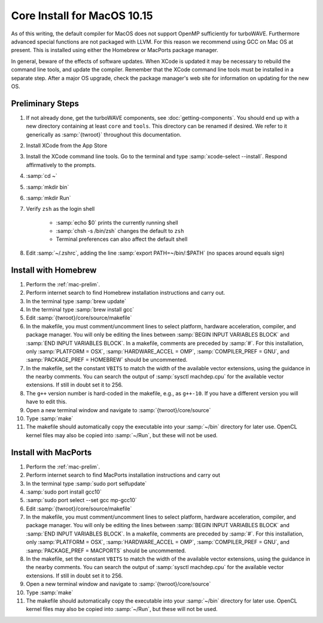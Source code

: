 Core Install for MacOS 10.15
----------------------------

As of this writing, the default compiler for MacOS does not support OpenMP sufficiently for turboWAVE. Furthermore advanced special functions are not packaged with LLVM.  For this reason we recommend using GCC on Mac OS at present.  This is installed using either the Homebrew or MacPorts package manager.

In general, beware of the effects of software updates.  When XCode is updated it may be necessary to rebuild the command line tools, and update the compiler.  Remember that the XCode command line tools must be installed in a separate step.  After a major OS upgrade, check the package manager's web site for information on updating for the new OS.

.. _mac-prelim:

Preliminary Steps
,,,,,,,,,,,,,,,,,

#. If not already done, get the turboWAVE components, see :doc:`getting-components`. You should end up with a new directory containing at least ``core`` and ``tools``.  This directory can be renamed if desired.  We refer to it generically as :samp:`{twroot}` throughout this documentation.
#. Install XCode from the App Store
#. Install the XCode command line tools.  Go to the terminal and type :samp:`xcode-select --install`.  Respond affirmatively to the prompts.
#. :samp:`cd ~`
#. :samp:`mkdir bin`
#. :samp:`mkdir Run`
#. Verify ``zsh`` as the login shell

	* :samp:`echo $0` prints the currently running shell
	* :samp:`chsh -s /bin/zsh` changes the default to ``zsh``
	* Terminal preferences can also affect the default shell

#. Edit :samp:`~/.zshrc`, adding the line :samp:`export PATH=~/bin/:$PATH` (no spaces around equals sign)

Install with Homebrew
,,,,,,,,,,,,,,,,,,,,,

#. Perform the :ref:`mac-prelim`.
#. Perform internet search to find Homebrew installation instructions and carry out.
#. In the terminal type :samp:`brew update`
#. In the terminal type :samp:`brew install gcc`
#. Edit :samp:`{twroot}/core/source/makefile`
#. In the makefile, you must comment/uncomment lines to select platform, hardware acceleration, compiler, and package manager.  You will only be editing the lines between :samp:`BEGIN INPUT VARIABLES BLOCK` and :samp:`END INPUT VARIABLES BLOCK`.  In a makefile, comments are preceded by :samp:`#`.  For this installation, only :samp:`PLATFORM = OSX`, :samp:`HARDWARE_ACCEL = OMP`, :samp:`COMPILER_PREF = GNU`, and :samp:`PACKAGE_PREF = HOMEBREW` should be uncommented.
#. In the makefile, set the constant ``VBITS`` to match the width of the available vector extensions, using the guidance in the nearby comments.  You can search the output of :samp:`sysctl machdep.cpu` for the available vector extensions.  If still in doubt set it to 256.
#. The ``g++`` version number is hard-coded in the makefile, e.g., as ``g++-10``.  If you have a different version you will have to edit this.
#. Open a new terminal window and navigate to :samp:`{twroot}/core/source`
#. Type :samp:`make`
#. The makefile should automatically copy the executable into your :samp:`~/bin` directory for later use.  OpenCL kernel files may also be copied into :samp:`~/Run`, but these will not be used.

Install with MacPorts
,,,,,,,,,,,,,,,,,,,,,

#. Perform the :ref:`mac-prelim`.
#. Perform internet search to find MacPorts installation instructions and carry out
#. In the terminal type :samp:`sudo port selfupdate`
#. :samp:`sudo port install gcc10`
#. :samp:`sudo port select --set gcc mp-gcc10`
#. Edit :samp:`{twroot}/core/source/makefile`
#. In the makefile, you must comment/uncomment lines to select platform, hardware acceleration, compiler, and package manager.  You will only be editing the lines between :samp:`BEGIN INPUT VARIABLES BLOCK` and :samp:`END INPUT VARIABLES BLOCK`.  In a makefile, comments are preceded by :samp:`#`.  For this installation, only :samp:`PLATFORM = OSX`, :samp:`HARDWARE_ACCEL = OMP`, :samp:`COMPILER_PREF = GNU`, and :samp:`PACKAGE_PREF = MACPORTS` should be uncommented.
#. In the makefile, set the constant ``VBITS`` to match the width of the available vector extensions, using the guidance in the nearby comments.  You can search the output of :samp:`sysctl machdep.cpu` for the available vector extensions.  If still in doubt set it to 256.
#. Open a new terminal window and navigate to :samp:`{twroot}/core/source`
#. Type :samp:`make`
#. The makefile should automatically copy the executable into your :samp:`~/bin` directory for later use.  OpenCL kernel files may also be copied into :samp:`~/Run`, but these will not be used.
